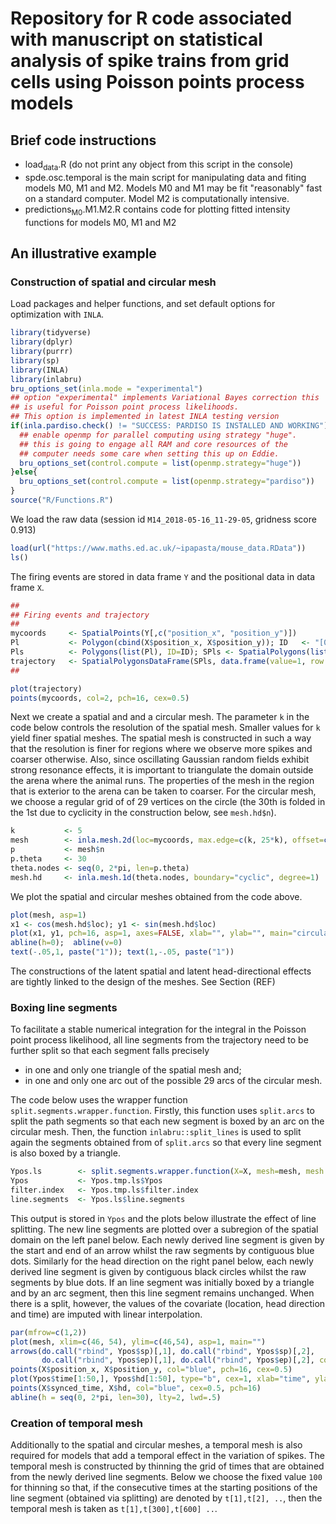 * Repository for R code associated with manuscript on statistical analysis of spike trains from grid cells using Poisson points process models
#+html: <p align="center"><img src="/R/animations/anim_space_direction.varying.direction.combined.gif" /></p>
** Brief code instructions
- load_data.R (do not print any object from this script in the console)
- spde.osc.temporal is the main script for manipulating data and
  fiting models M0, M1 and M2. Models M0 and M1 may be fit
  "reasonably" fast on a standard computer. Model M2 is
  computationally intensive.
- predictions_M0.M1.M2.R contains code for plotting fitted intensity functions for models M0, M1 and M2

** An illustrative example

*** Construction of spatial and circular mesh 
Load packages and helper functions, and set default options for optimization with =INLA=.
#+begin_src R :results output code :exports code :session *R:grid_fields*  :tangle yes
  library(tidyverse)
  library(dplyr)
  library(purrr)
  library(sp)
  library(INLA)
  library(inlabru)
  bru_options_set(inla.mode = "experimental")
  ## option "experimental" implements Variational Bayes correction this
  ## is useful for Poisson point process likelihoods.
  ## This option is implemented in latest INLA testing version
  if(inla.pardiso.check() != "SUCCESS: PARDISO IS INSTALLED AND WORKING"){
    ## enable openmp for parallel computing using strategy "huge".
    ## this is going to engage all RAM and core resources of the
    ## computer needs some care when setting this up on Eddie.
    bru_options_set(control.compute = list(openmp.strategy="huge"))
  }else{
    bru_options_set(control.compute = list(openmp.strategy="pardiso"))
  }
  source("R/Functions.R")
#+end_src
We load the raw data (session id =M14_2018-05-16_11-29-05=, gridness score 0.913)
#+begin_src R :results output code :exports code :session *R:grid_fields*  :tangle yes
  load(url("https://www.maths.ed.ac.uk/~ipapasta/mouse_data.RData"))
  ls()
#+end_src
The firing events are stored in data frame =Y= and the positional data in data frame =X=.
#+begin_src R :results output code :exports code :session *R:grid_fields*  :tangle yes
  ##
  ## Firing events and trajectory 
  ## 
  mycoords     <- SpatialPoints(Y[,c("position_x", "position_y")])
  Pl           <- Polygon(cbind(X$position_x, X$position_y)); ID   <- "[0,1]x[0,1]"
  Pls          <- Polygons(list(Pl), ID=ID); SPls <- SpatialPolygons(list(Pls))
  trajectory   <- SpatialPolygonsDataFrame(SPls, data.frame(value=1, row.names=ID))
  ## 
#+end_src

#+begin_src R :results output code :exports code :session *R:grid_fields*  :tangle yes
  plot(trajectory)
  points(mycoords, col=2, pch=16, cex=0.5)
#+end_src

 #+begin_src R :results output latex :exports none :session *R:grid_fields* 
   ## svglite(file="R/animations/trajectory.svg", bg="transparent")
   svglite(file="R/animations/trajectory.svg", bg="white")
   ## 
   plot(trajectory)
   points(mycoords, col=2, pch=16, cex=0.5)
   dev.off()
#+end_src

#+html: <p align="center"><img src="/R/animations/trajectory.svg" /></p>
Next we create a spatial and and a circular mesh. The parameter =k= in
the code below controls the resolution of the spatial mesh. Smaller
values for =k= yield finer spatial meshes. The spatial mesh is
constructed in such a way that the resolution is finer for regions
where we observe more spikes and coarser otherwise. Also, since
oscillating Gaussian random fields exhibit strong resonance effects,
it is important to triangulate the domain outside the arena where the
animal runs. The properties of the mesh in the region that is exterior
to the arena can be taken to coarser. For the circular mesh, we choose
a regular grid of of 29 vertices on the circle (the 30th is folded in
the 1st due to cyclicity in the construction below, see =mesh.hd$n=).
#+begin_src R :results output code :exports code :session *R:grid_fields*  :tangle yes
k           <- 5
mesh        <- inla.mesh.2d(loc=mycoords, max.edge=c(k, 25*k), offset=c(0.03, 120), cutoff=k/2)
p           <- mesh$n
p.theta     <- 30
theta.nodes <- seq(0, 2*pi, len=p.theta)
mesh.hd     <- inla.mesh.1d(theta.nodes, boundary="cyclic", degree=1)
#+end_src
We plot the spatial and circular meshes obtained from the code
above.
#+begin_src R :results output code :exports code :session *R:grid_fields*  :tangle yes
  plot(mesh, asp=1)
  x1 <- cos(mesh.hd$loc); y1 <- sin(mesh.hd$loc)
  plot(x1, y1, pch=16, asp=1, axes=FALSE, xlab="", ylab="", main="circular mesh")
  abline(h=0);  abline(v=0)
  text(-.05,1, paste("1")); text(1,-.05, paste("1"))
#+end_src
The constructions of the latent spatial and latent head-directional
effects are tightly linked to the design of the meshes. See Section (REF)

#+begin_src R :results output latex :exports none :session *R:grid_fields* 
  ## svglite(file="R/animations/trajectory.svg", bg="transparent")
  svglite(file="R/animations/meshes.svg", bg="white")
  ##
  par(mfrow=c(1,2))
  plot(mesh, asp=1)
  x1 <- cos(mesh.hd$loc); y1 <- sin(mesh.hd$loc)
  plot(x1, y1, pch=16, asp=1, axes=FALSE, xlab="", ylab="", main="circular mesh")
  abline(h=0);  abline(v=0)
  text(-.05,1, paste("1")); text(1,-.1, paste("1"))
  dev.off()
#+end_src
#+html: <p align="center"><img src="/R/animations/meshes.svg" /></p>


*** Boxing line segments
To facilitate a stable numerical integration for the integral in the
Poisson point process likelihood, all line segments from the
trajectory need to be further split so that each segment falls
precisely
- in one and only one triangle of the spatial mesh and;
- in one and only one arc out of the possible 29 arcs of the circular
  mesh.

The code below uses the wrapper function
=split.segments.wrapper.function=. Firstly, this function uses
=split.arcs= to split the path segments so that each new segment is
boxed by an arc on the circular mesh. Then, the function
=inlabru::split_lines= is used to split again the segments obtained
from of =split.arcs= so that every line segment is also boxed by a triangle. 
#+begin_src R :results output code :exports code :session *R:grid_fields*  :tangle yes
  Ypos.ls        <- split.segments.wrapper.function(X=X, mesh=mesh, mesh.hd=mesh.hd)
  Ypos           <- Ypos.tmp.ls$Ypos
  filter.index   <- Ypos.tmp.ls$filter.index
  line.segments  <- Ypos.ls$line.segments
#+end_src
This output is stored in =Ypos= and the plots below illustrate the
effect of line splitting. The new line segments are plotted over a
subregion of the spatial domain on the left panel below. Each newly
derived line segment is given by the start and end of an arrow whilst
the raw segments by contiguous blue dots. Similarly for the head
direction on the right panel below, each newly derived line segment is
given by contiguous black circles whilst the raw segments by blue
dots. If an line segment was initially boxed by a triangle and by an
arc segment, then this line segment remains unchanged. When there is a
split, however, the values of the covariate (location, head direction
and time) are imputed with linear interpolation.
#+begin_src R :results output code :exports code :session *R:grid_fields*  :tangle yes
  par(mfrow=c(1,2))
  plot(mesh, xlim=c(46, 54), ylim=c(46,54), asp=1, main="")
  arrows(do.call("rbind", Ypos$sp)[,1], do.call("rbind", Ypos$sp)[,2], 
         do.call("rbind", Ypos$ep)[,1], do.call("rbind", Ypos$ep)[,2], col=2, lwd=1, length=0.05)
  points(X$position_x, X$position_y, col="blue", pch=16, cex=0.5)
  plot(Ypos$time[1:50,], Ypos$hd[1:50], type="b", cex=1, xlab="time", ylab="head direction")
  points(X$synced_time, X$hd, col="blue", cex=0.5, pch=16)
  abline(h = seq(0, 2*pi, len=30), lty=2, lwd=.5)
#+end_src

#+begin_src R :results output latex :exports none :session *R:grid_fields* 
  svglite(file="R/animations/line_splits.svg", bg="white")
  par(mfrow=c(1,2))
  plot(mesh, xlim=c(46, 54), ylim=c(46,54), asp=1, main="")
  arrows(do.call("rbind", Ypos$sp)[,1], do.call("rbind", Ypos$sp)[,2], 
         do.call("rbind", Ypos$ep)[,1], do.call("rbind", Ypos$ep)[,2], col=2, lwd=1, length=0.05)
  points(X$position_x, X$position_y, col="blue", pch=16, cex=0.5)
  plot(Ypos$time[1:50,], Ypos$hd[1:50], type="b", cex=1, xlab="time", ylab="head direction")
  points(X$synced_time, X$hd, col="blue", cex=0.5, pch=16)
  abline(h = seq(0, 2*pi, len=30), lty=2, lwd=.5)
  dev.off()
#+end_src
#+html: <p align="center"><img src="/R/animations/line_splits.svg" /></p>


*** Creation of temporal mesh
Additionally to the spatial and circular meshes, a temporal mesh is
also required for models that add a temporal effect in the variation
of spikes. The temporal mesh is constructed by thinning the grid of
times that are obtained from the newly derived line segments. Below we
choose the fixed value =100= for thinning so that, if the consecutive
times at the starting positions of the line segment (obtained via
splitting) are denoted by =t[1],t[2], ..=, then the
temporal mesh is taken as =t[1],t[300],t[600] ..=.
#+begin_src R :results output latex :exports none :session *R:grid_fields* 
  coords.trap  <- rbind(do.call("rbind",Ypos$sp)[filter.index,], tail(do.call("rbind",Ypos$ep),1))
  HD.data      <- c(do.call("c", (Ypos %>% mutate(HD=lapply(HDi, function(x) attr(x, "data"))))$HD), tail(Ypos$hd.lead, 1))
  T.data       <- c(do.call("c", (Ypos %>% mutate(T=lapply(Ti, function(x) attr(x, "data"))))$T), tail(Ypos$time.lead, 1))
  mesh1d  <- inla.mesh.1d(loc=c(T.data[seq(1, length(T.data), by = 300)], T.data[length(T.data)]), order=2)
#+end_src
